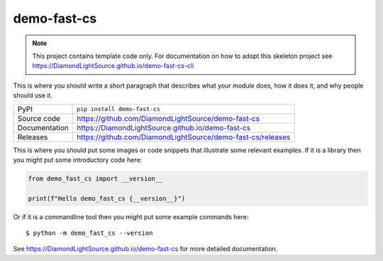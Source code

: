demo-fast-cs
===========================

|code_ci| |docs_ci| |coverage| |pypi_version| |license|

.. note::

    This project contains template code only. For documentation on how to
    adopt this skeleton project see
    https://DiamondLightSource.github.io/demo-fast-cs-cli

This is where you should write a short paragraph that describes what your module does,
how it does it, and why people should use it.

============== ==============================================================
PyPI           ``pip install demo-fast-cs``
Source code    https://github.com/DiamondLightSource/demo-fast-cs
Documentation  https://DiamondLightSource.github.io/demo-fast-cs
Releases       https://github.com/DiamondLightSource/demo-fast-cs/releases
============== ==============================================================

This is where you should put some images or code snippets that illustrate
some relevant examples. If it is a library then you might put some
introductory code here:

.. code-block:: python

    from demo_fast_cs import __version__

    print(f"Hello demo_fast_cs {__version__}")

Or if it is a commandline tool then you might put some example commands here::

    $ python -m demo_fast_cs --version

.. |code_ci| image:: https://github.com/DiamondLightSource/demo-fast-cs/actions/workflows/code.yml/badge.svg?branch=main
    :target: https://github.com/DiamondLightSource/demo-fast-cs/actions/workflows/code.yml
    :alt: Code CI

.. |docs_ci| image:: https://github.com/DiamondLightSource/demo-fast-cs/actions/workflows/docs.yml/badge.svg?branch=main
    :target: https://github.com/DiamondLightSource/demo-fast-cs/actions/workflows/docs.yml
    :alt: Docs CI

.. |coverage| image:: https://codecov.io/gh/DiamondLightSource/demo-fast-cs/branch/main/graph/badge.svg
    :target: https://codecov.io/gh/DiamondLightSource/demo-fast-cs
    :alt: Test Coverage

.. |pypi_version| image:: https://img.shields.io/pypi/v/demo-fast-cs.svg
    :target: https://pypi.org/project/demo-fast-cs
    :alt: Latest PyPI version

.. |license| image:: https://img.shields.io/badge/License-Apache%202.0-blue.svg
    :target: https://opensource.org/licenses/Apache-2.0
    :alt: Apache License

..
    Anything below this line is used when viewing README.rst and will be replaced
    when included in index.rst

See https://DiamondLightSource.github.io/demo-fast-cs for more detailed documentation.
